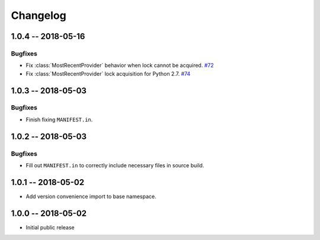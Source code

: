 *********
Changelog
*********

1.0.4 -- 2018-05-16
===================

Bugfixes
--------
* Fix :class:`MostRecentProvider` behavior when lock cannot be acquired.
  `#72 <https://github.com/awslabs/aws-dynamodb-encryption-python/issues/72>`_
* Fix :class:`MostRecentProvider` lock acquisition for Python 2.7.
  `#74 <https://github.com/awslabs/aws-dynamodb-encryption-python/issues/74>`_

1.0.3 -- 2018-05-03
===================

Bugfixes
--------
* Finish fixing ``MANIFEST.in``.

1.0.2 -- 2018-05-03
===================

Bugfixes
--------
* Fill out ``MANIFEST.in`` to correctly include necessary files in source build.

1.0.1 -- 2018-05-02
===================
* Add version convenience import to base namespace.

1.0.0 -- 2018-05-02
===================
* Initial public release
